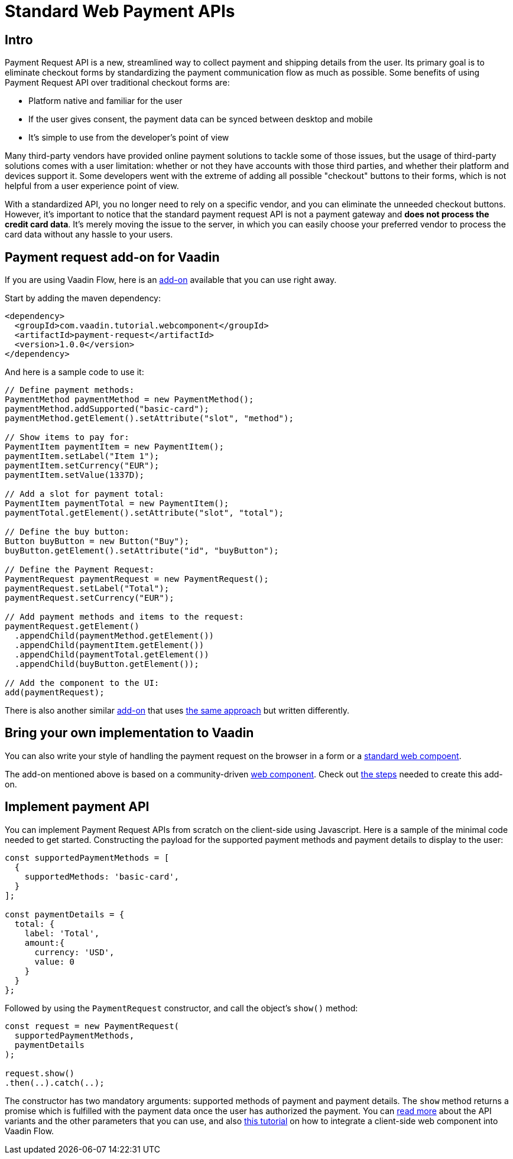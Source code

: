 = Standard Web Payment APIs

:title: Standard Web Payment APIs
:type: text
:tags: Web Components, Java, Web Payment, Payment Request, Standard
:description: Learn how to use the standard payment request APIs in Java
:repo: https://github.com/amahdy/payment-request-flow
:linkattrs:
:imagesdir: ./images
:related_tutorials: web-component-for-vaadin-flow

== Intro

Payment Request API is a new, streamlined way to collect payment and shipping details from the user. Its primary goal is to eliminate checkout forms by standardizing the payment communication flow as much as possible. Some benefits of using Payment Request API over traditional checkout forms are:

* Platform native and familiar for the user
* If the user gives consent, the payment data can be synced between desktop and mobile
* It’s simple to use from the developer's point of view

Many third-party vendors have provided online payment solutions to tackle some of those issues, but the usage of third-party solutions comes with a user limitation: whether or not they have accounts with those third parties, and whether their platform and devices support it. Some developers went with the extreme of adding all possible "checkout" buttons to their forms, which is not helpful from a user experience point of view.

With a standardized API, you no longer need to rely on a specific vendor, and you can eliminate the unneeded checkout buttons. However, it's important to notice that the standard payment request API is not a payment gateway and *does not process the credit card data*. It's merely moving the issue to the server, in which you can easily choose your preferred vendor to process the card data without any hassle to your users.

== Payment request add-on for Vaadin

If you are using Vaadin Flow, here is an https://vaadin.com/directory/component/payment-request[add-on] available that you can use right away.

Start by adding the maven dependency:

[source,xml]
----
<dependency>
  <groupId>com.vaadin.tutorial.webcomponent</groupId>
  <artifactId>payment-request</artifactId>
  <version>1.0.0</version>
</dependency>
----

And here is a sample code to use it:

[source,java]
----
// Define payment methods:
PaymentMethod paymentMethod = new PaymentMethod();
paymentMethod.addSupported("basic-card");
paymentMethod.getElement().setAttribute("slot", "method");

// Show items to pay for:
PaymentItem paymentItem = new PaymentItem();
paymentItem.setLabel("Item 1");
paymentItem.setCurrency("EUR");
paymentItem.setValue(1337D);

// Add a slot for payment total:
PaymentItem paymentTotal = new PaymentItem();
paymentTotal.getElement().setAttribute("slot", "total");

// Define the buy button:
Button buyButton = new Button("Buy");
buyButton.getElement().setAttribute("id", "buyButton");

// Define the Payment Request:
PaymentRequest paymentRequest = new PaymentRequest();
paymentRequest.setLabel("Total");
paymentRequest.setCurrency("EUR");

// Add payment methods and items to the request:
paymentRequest.getElement()
  .appendChild(paymentMethod.getElement())
  .appendChild(paymentItem.getElement())
  .appendChild(paymentTotal.getElement())
  .appendChild(buyButton.getElement());

// Add the component to the UI:
add(paymentRequest);
----

There is also another similar https://vaadin.com/directory/component/payment-request-addon[add-on] that uses https://vaadin.com/blog/payment-request-api-in-vaadin-10[the same approach] but written differently.

== Bring your own implementation to Vaadin

You can also write your style of handling the payment request on the browser in a form or a https://vaadin.com/tutorials/using-web-components[standard web compoent].

The add-on mentioned above is based on a community-driven https://github.com/jorgecasar/payment-request[web component]. Check out https://vaadin.com/tutorials/web-components-in-flow[the steps] needed to create this add-on.

== Implement payment API

You can implement Payment Request APIs from scratch on the client-side using Javascript. Here is a sample of the minimal code needed to get started. Constructing the payload for the supported payment methods and payment details to display to the user:

[source,js]
----
const supportedPaymentMethods = [
  {
    supportedMethods: 'basic-card',
  }
];

const paymentDetails = {
  total: {
    label: 'Total',
    amount:{
      currency: 'USD',
      value: 0
    }
  }
};
----

Followed by using the `PaymentRequest` constructor, and call the object’s `show()` method:

[source,js]
----
const request = new PaymentRequest(
  supportedPaymentMethods,
  paymentDetails
);

request.show()
.then(..).catch(..);
----

The constructor has two mandatory arguments: supported methods of payment and payment details. The `show` method returns a promise which is fulfilled with the payment data once the user has authorized the payment. You can https://developer.mozilla.org/en-US/docs/Web/API/Payment_Request_API[read more] about the API variants and the other parameters that you can use, and also https://vaadin.com/tutorials/web-component-for-vaadin-flow[this tutorial] on how to integrate a client-side web component into Vaadin Flow.
